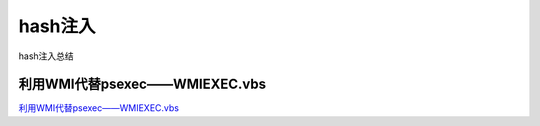 hash注入
===========================

hash注入总结


利用WMI代替psexec——WMIEXEC.vbs
-----------------

`利用WMI代替psexec——WMIEXEC.vbs`_


.. _利用WMI代替psexec——WMIEXEC.vbs: https://www.secpulse.com/archives/32197.html

